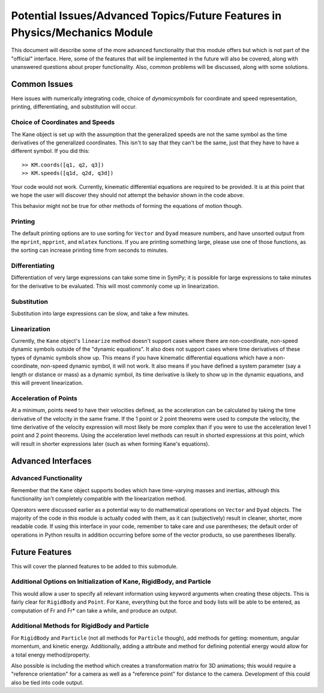 ============================================================================
Potential Issues/Advanced Topics/Future Features in Physics/Mechanics Module
============================================================================

This document will describe some of the more advanced functionality that this
module offers but which is not part of the "official" interface. Here, some of
the features that will be implemented in the future will also be covered, along
with unanswered questions about proper functionality. Also, common problems
will be discussed, along with some solutions.

Common Issues
=============
Here issues with numerically integrating code, choice of `dynamicsymbols` for
coordinate and speed representation, printing, differentiating, and
substitution will occur.

Choice of Coordinates and Speeds
--------------------------------
The Kane object is set up with the assumption that the generalized speeds are
not the same symbol as the time derivatives of the generalized coordinates.
This isn't to say that they can't be the same, just that they have to have a
different symbol. If you did this: ::

  >> KM.coords([q1, q2, q3])
  >> KM.speeds([q1d, q2d, q3d])

Your code would not work. Currently, kinematic differential equations are
required to be provided. It is at this point that we hope the user will
discover they should not attempt the behavior shown in the code above.

This behavior might not be true for other methods of forming the equations of
motion though.

Printing
--------
The default printing options are to use sorting for ``Vector`` and ``Dyad``
measure numbers, and have unsorted output from the ``mprint``, ``mpprint``, and
``mlatex`` functions. If you are printing something large, please use one of
those functions, as the sorting can increase printing time from seconds to
minutes.

Differentiating
---------------
Differentiation of very large expressions can take some time in SymPy; it is
possible for large expressions to take minutes for the derivative to be
evaluated. This will most commonly come up in linearization.

Substitution
------------
Substitution into large expressions can be slow, and take a few minutes.

Linearization
-------------
Currently, the ``Kane`` object's ``linearize`` method doesn't support cases
where there are non-coordinate, non-speed dynamic symbols outside of the
"dynamic equations". It also does not support cases where time derivatives of
these types of dynamic symbols show up. This means if you have kinematic
differential equations which have a non-coordinate, non-speed dynamic symbol,
it will not work. It also means if you have defined a system parameter (say a
length or distance or mass) as a dynamic symbol, its time derivative is likely
to show up in the dynamic equations, and this will prevent linearization.

Acceleration of Points
----------------------
At a minimum, points need to have their velocities defined, as the acceleration
can be calculated by taking the time derivative of the velocity in the same
frame. If the 1 point or 2 point theorems were used to compute the velocity,
the time derivative of the velocity expression will most likely be more complex
than if you were to use the acceleration level 1 point and 2 point theorems.
Using the acceleration level methods can result in shorted expressions at this
point, which will result in shorter expressions later (such as when forming
Kane's equations).


Advanced Interfaces
===================

Advanced Functionality
----------------------
Remember that the ``Kane`` object supports bodies which have time-varying
masses and inertias, although this functionality isn't completely compatible
with the linearization method.

Operators were discussed earlier as a potential way to do mathematical
operations on ``Vector`` and ``Dyad`` objects. The majority of the code in this
module is actually coded with them, as it can (subjectively) result in cleaner,
shorter, more readable code. If using this interface in your code, remember to
take care and use parentheses; the default order of operations in Python
results in addition occurring before some of the vector products, so use
parentheses liberally.


Future Features
===============

This will cover the planned features to be added to this submodule.

Additional Options on Initialization of Kane, RigidBody, and Particle
---------------------------------------------------------------------
This would allow a user to specify all relevant information using keyword
arguments when creating these objects. This is fairly clear for ``RigidBody``
and ``Point``. For ``Kane``, everything but the force and body lists will be
able to be entered, as computation of Fr and Fr* can take a while, and produce
an output.

Additional Methods for RigidBody and Particle
---------------------------------------------
For ``RigidBody`` and ``Particle`` (not all methods for ``Particle`` though),
add methods for getting: momentum, angular momentum, and kinetic energy.
Additionally, adding a attribute and method for defining potential energy would
allow for a total energy method/property.

Also possible is including the method which creates a transformation matrix for
3D animations; this would require a "reference orientation" for a camera as
well as a "reference point" for distance to the camera. Development of this
could also be tied into code output.



